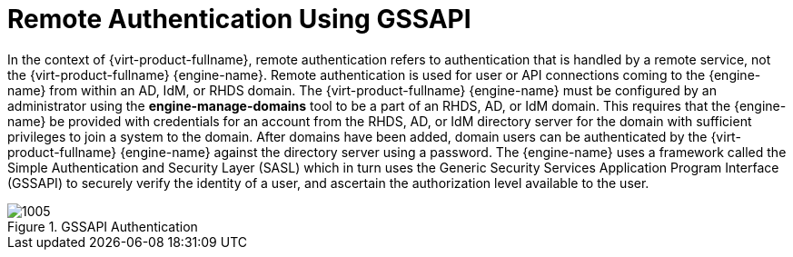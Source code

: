 :_content-type: CONCEPT
[id="Remote_Authentication_Using_GSSAPI"]
= Remote Authentication Using GSSAPI

In the context of {virt-product-fullname}, remote authentication refers to authentication that is handled by a remote service, not the {virt-product-fullname} {engine-name}. Remote authentication is used for user or API connections coming to the {engine-name} from within an AD, IdM, or RHDS domain. The {virt-product-fullname} {engine-name} must be configured by an administrator using the *engine-manage-domains* tool to be a part of an RHDS, AD, or IdM domain. This requires that the {engine-name} be provided with credentials for an account from the RHDS, AD, or IdM directory server for the domain with sufficient privileges to join a system to the domain. After domains have been added, domain users can be authenticated by the {virt-product-fullname} {engine-name} against the directory server using a password. The {engine-name} uses a framework called the Simple Authentication and Security Layer (SASL) which in turn uses the Generic Security Services Application Program Interface (GSSAPI) to securely verify the identity of a user, and ascertain the authorization level available to the user.


[id="figu-Technical_Reference_Guide-Remote_Authentication_Using_GSSAPI-GSSAPI_Authentication"]
.GSSAPI Authentication
image::1005.png[]
